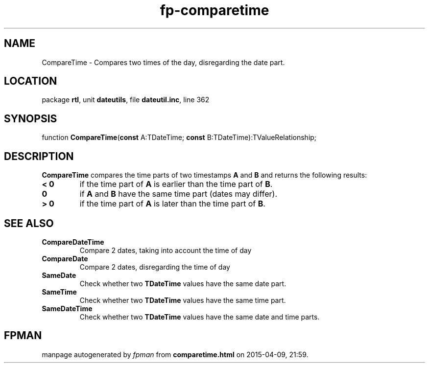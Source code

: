 .\" file autogenerated by fpman
.TH "fp-comparetime" 3 "2014-03-14" "fpman" "Free Pascal Programmer's Manual"
.SH NAME
CompareTime - Compares two times of the day, disregarding the date part.
.SH LOCATION
package \fBrtl\fR, unit \fBdateutils\fR, file \fBdateutil.inc\fR, line 362
.SH SYNOPSIS
function \fBCompareTime\fR(\fBconst\fR A:TDateTime; \fBconst\fR B:TDateTime):TValueRelationship;
.SH DESCRIPTION
\fBCompareTime\fR compares the time parts of two timestamps \fBA\fR and \fBB\fR and returns the following results:

.TP
.B < 0
if the time part of \fBA\fR is earlier than the time part of \fBB\fR.
.TP
.B 0
if \fBA\fR and \fBB\fR have the same time part (dates may differ).
.TP
.B > 0
if the time part of \fBA\fR is later than the time part of \fBB\fR.

.SH SEE ALSO
.TP
.B CompareDateTime
Compare 2 dates, taking into account the time of day
.TP
.B CompareDate
Compare 2 dates, disregarding the time of day
.TP
.B SameDate
Check whether two \fBTDateTime\fR values have the same date part.
.TP
.B SameTime
Check whether two \fBTDateTime\fR values have the same time part.
.TP
.B SameDateTime
Check whether two \fBTDateTime\fR values have the same date and time parts.

.SH FPMAN
manpage autogenerated by \fIfpman\fR from \fBcomparetime.html\fR on 2015-04-09, 21:59.

